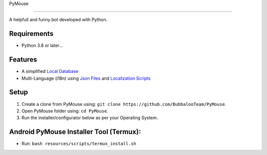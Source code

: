 .. raw:: html

  <img src="https://telegra.ph/file/80c139778c565cfce7f3e.png" width="100" align="right">

PyMouse

=======

|License| |Codacy| |Crowdin|

A helpfull and funny bot developed with Python.

Requirements
------------
- Python 3.8 or later...

Features
--------
- A simplified `Local Database <https://github.com/BubbalooTeam/PyMouse/blob/main/pymouse/database/modules/__init__.py>`__
- Multi-Language (i18n) using `Json Files <https://github.com/BubbalooTeam/PyMouse/tree/main/localization>`__ and `Localization Scripts <https://github.com/BubbalooTeam/PyMouse/blob/main/pymouse/utils/localization/__init__.py>`__

Setup
-----
1. Create a clone from PyMouse using: ``git clone https://github.com/BubbalooTeam/PyMouse``.
2. Open PyMouse folder using: ``cd PyMouse``.
3. Run the installer/configurator below as per your Operating System.

Android PyMouse Installer Tool (Termux):
----------------------------------------
- Run: ``bash resources/scripts/termux_install.sh``

.. Badges
.. |License| image:: https://img.shields.io/github/license/BubbalooTeam/PyMouse
  :target: https://github.com/BubbalooTeam/PyMouse/blob/PyMouse/LICENSE
.. |Codacy| image:: https://app.codacy.com/project/badge/Grade/9148c59045e74794886d2a1cd1e575ee
  :target: https://app.codacy.com/gh/BubbalooTeam/PyMouse/dashboard?utm_source=gh&utm_medium=referral&utm_content=&utm_campaign=Badge_grade
.. |Crowdin| image:: https://badges.crowdin.net/pymouse/localized.svg
  :target: https://crowdin.com/project/pymouse